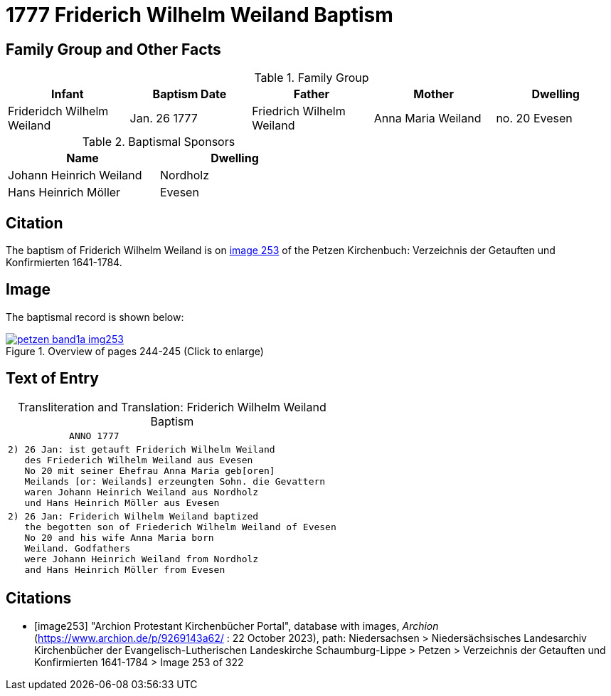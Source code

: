 = 1777 Friderich Wilhelm Weiland Baptism
:page-role: doc-width

== Family Group and Other Facts

.Family Group
[%header]
|===
|Infant|Baptism Date|Father|Mother|Dwelling

|Frideridch Wilhelm Weiland|Jan. 26 1777|Friedrich Wilhelm Weiland|Anna Maria Weiland|no. 20 Evesen
|===

.Baptismal Sponsors
[%header,width=50%]
|===
|Name|Dwelling

|Johann Heinrich Weiland|Nordholz

|Hans Heinrich Möller|Evesen
|===

== Citation

The baptism of Friderich Wilhelm Weiland is on <<image253, image 253>> of the Petzen Kirchenbuch: Verzeichnis der Getauften und Konfirmierten 1641-1784.

== Image

The baptismal record is shown below:

image::petzen-band1a-img253.jpg[title="Overview of pages 244-245 (Click to enlarge)",link=self]

== Text of Entry

[caption="Transliteration and Translation: "]
.Friderich Wilhelm Weiland Baptism
[%autowidth,frame="none",options="noheader"]
|===
l|           ANNO 1777

l|2) 26 Jan: ist getauft Friderich Wilhelm Weiland
   des Friederich Wilhelm Weiland aus Evesen
   No 20 mit seiner Ehefrau Anna Maria geb[oren]
   Meilands [or: Weilands] erzeungten Sohn. die Gevattern
   waren Johann Heinrich Weiland aus Nordholz
   und Hans Heinrich Möller aus Evesen

l|2) 26 Jan: Friderich Wilhelm Weiland baptized 
   the begotten son of Friederich Wilhelm Weiland of Evesen
   No 20 and his wife Anna Maria born 
   Weiland. Godfathers
   were Johann Heinrich Weiland from Nordholz
   and Hans Heinrich Möller from Evesen
|===


[bibliography]
== Citations

* [[[image253]]] "Archion Protestant Kirchenbücher Portal", database with images, _Archion_ (https://www.archion.de/p/9269143a62/ : 22 October 2023), path: Niedersachsen > Niedersächsisches Landesarchiv  Kirchenbücher der Evangelisch-Lutherischen Landeskirche Schaumburg-Lippe > Petzen > Verzeichnis der Getauften und Konfirmierten 1641-1784 > Image 253 of 322
